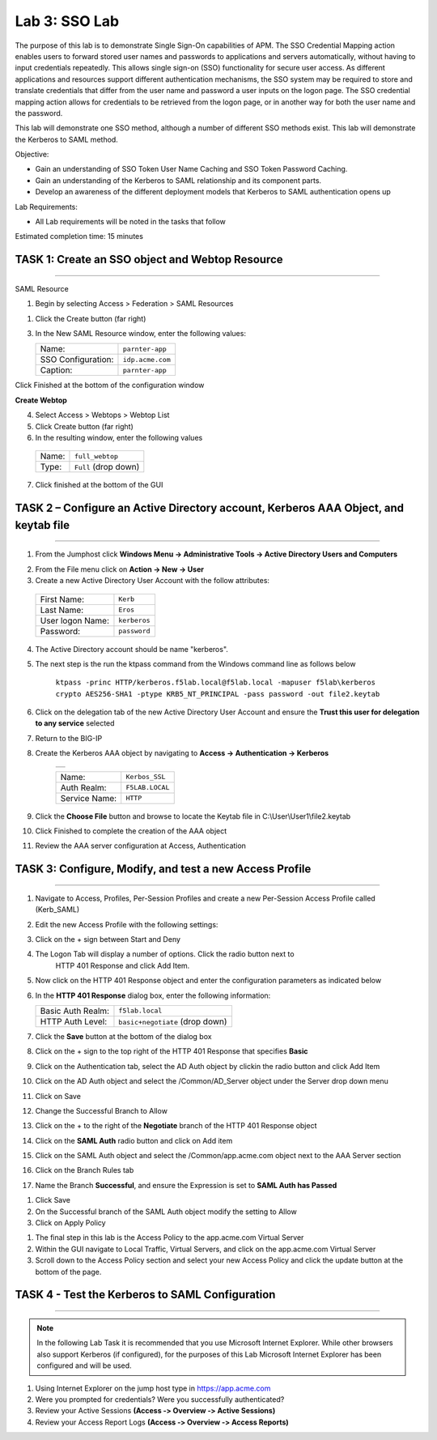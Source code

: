 Lab 3: SSO Lab
===========================

The purpose of this lab is to demonstrate Single Sign-On capabilities
of APM.    The SSO Credential Mapping action enables users to forward
stored user names and passwords to applications and servers automatically,
without having to input credentials repeatedly.   This allows single
sign-on (SSO) functionality for secure user access.  As different applications
and resources support different authentication mechanisms, the SSO system
may be required to store and translate credentials that differ from the
user name and password a user inputs on the logon page.  The SSO credential
mapping action allows for credentials to be retrieved from the logon
page, or in another way for both the user name and the password.

This lab will demonstrate one SSO method, although a number of different SSO
methods exist.  This lab will demonstrate the Kerberos to SAML method.

Objective:

-  Gain an understanding of SSO Token User Name Caching and SSO Token Password
   Caching.

-  Gain an understanding of the Kerberos to SAML relationship and its
   component parts.

-  Develop an awareness of the different deployment models that Kerberos
   to SAML authentication opens up

Lab Requirements:

-  All Lab requirements will be noted in the tasks that follow

Estimated completion time: 15 minutes

TASK 1: Create an SSO object and Webtop Resource
~~~~~~~~~~~~~~~~~~~~~~~~~~~~~~~~~~~~~~~~~~~~~~~~

______________________________________________________________

SAML Resource

1.  Begin by selecting Access > Federation > SAML Resources


1.  Click the Create button (far right)


3.  In the New SAML Resource window, enter the following values:

    +--------------------+---------------------------------+
    | Name:              | ``parnter-app``                 |
    +--------------------+---------------------------------+
    | SSO Configuration: | ``idp.acme.com``                |
    +--------------------+---------------------------------+
    | Caption:           | ``parnter-app``                 |
    +--------------------+---------------------------------+

.. image:: media/Lab3/image001.png
   :width: 4.06in
   :height: 3.08in

Click Finished at the bottom of the configuration window

**Create Webtop**

4.	Select Access > Webtops > Webtop List

5.	Click Create button (far right)

6.	In the resulting window, enter the following values

  +--------------------+---------------------------------+
  | Name:              | ``full_webtop``                 |
  +--------------------+---------------------------------+
  | Type:              | ``Full`` (drop down)            |
  +--------------------+---------------------------------+

7. Click finished at the bottom of the GUI

.. image:: media/Lab3/image002.jpg
   :width: 4.06in
   :height: 3.08in


TASK 2 – Configure an Active Directory account, Kerberos AAA Object, and keytab file
~~~~~~~~~~~~~~~~~~~~~~~~~~~~~~~~~~~~~~~~~~~~~~~~~~~~~~~~~~~~~~~
______________________________________________________________

1. From the Jumphost click **Windows Menu -> Administrative Tools -> Active Directory Users and Computers**

.. image:: media/Lab3/image105.png
   :width: 3.31
   :height: 3.55

2. From the File menu click on **Action -> New -> User**

3. Create a new Active Directory User Account with the follow attributes:

  +--------------------+---------------------------------+
  | First Name:        | ``Kerb``                        |
  +--------------------+---------------------------------+
  | Last Name:         | ``Eros``                        |
  +--------------------+---------------------------------+
  | User logon Name:   | ``kerberos``                    |
  +--------------------+---------------------------------+
  | Password:          | ``password``                    |
  +--------------------+---------------------------------+


4. The Active Directory account should be name "kerberos".

.. image:: media/Lab3/image100.png
   :width: 4.06in
   :height: 3.08in


.. image:: media/Lab3/image101.png
   :width: 4.06in
   :height: 3.08in

5. The next step is the run the ktpass command from the Windows command line as follows below


        ``ktpass -princ HTTP/kerberos.f5lab.local@f5lab.local -mapuser f5lab\kerberos crypto AES256-SHA1 -ptype KRB5_NT_PRINCIPAL -pass password -out file2.keytab``

6. Click on the delegation tab of the new Active Directory User Account and ensure the **Trust this user for delegation to any service** selected


.. image:: media/Lab3/kerbuser_delegation.png
   :width: 4.06in
   :height: 3.08in

7. Return to the BIG-IP

8. Create the Kerberos AAA object by navigating to **Access -> Authentication -> Kerberos**

        +----------------------------------------------------------------------+
        |.. image:: media/Lab3/image106.png                                    |
        |   :width: 5.94in                                                     |
        |   :height: 3.33in                                                    |
        +----------------------------------------------------------------------+

        +--------------------+---------------------------------+
        | Name:              | ``Kerbos_SSL``                  |
        +--------------------+---------------------------------+
        | Auth Realm:        | ``F5LAB.LOCAL``                 |
        +--------------------+---------------------------------+
        | Service Name:      | ``HTTP``                        |
        +--------------------+---------------------------------+

9. Click the **Choose File** button and browse to locate the Keytab file in C:\\User\\User1\\file2.keytab


#. Click Finished to complete the creation of the AAA object


#.  Review the AAA server configuration at Access, Authentication


TASK 3: Configure, Modify, and test a new Access Profile
~~~~~~~~~~~~~~~~~~~~~~~~~~~~~~~~~~~~~~~~~~~~~~~~
______________________________________________________________

#. Navigate to Access, Profiles, Per-Session Profiles and create a new Per-Session Access Profile called (Kerb_SAML)

#. Edit the new Access Profile with the following settings:

#. Click on the + sign between Start and Deny

#. The Logon Tab will display a number of options.  Click the radio button next to
	HTTP 401 Response and click Add Item.

#. Now click on the HTTP 401 Response object and enter the configuration parameters as indicated below


#. In the **HTTP 401 Response** dialog box, enter the following information:

   +-------------------+---------------------------------+
   | Basic Auth Realm: | ``f5lab.local``                 |
   +-------------------+---------------------------------+
   | HTTP Auth Level:  | ``basic+negotiate`` (drop down) |
   +-------------------+---------------------------------+

#. Click the **Save** button at the bottom of the dialog box

#. Click on the + sign to the top right of the HTTP 401 Response that specifies **Basic**

#. Click on the Authentication tab, select the AD Auth object by clickin the radio button and click Add Item

#. Click on the AD Auth object and select the /Common/AD_Server object under the Server drop down menu

#. Click on Save

#. Change the Successful Branch to Allow

#. Click on the + to the right of the **Negotiate** branch of the HTTP 401 Response object

#. Click on the **SAML Auth** radio button and click on Add item

#. Click on the SAML Auth object and select the /Common/app.acme.com object next to the AAA Server section

#. Click on the Branch Rules tab

#. Name the Branch **Successful**, and ensure the Expression is set to **SAML Auth has Passed**


.. image:: media/Lab3/SAML_Auth.png
   :width: 4.06in
   :height: 3.08in


#. Click Save

#. On the Successful branch of the SAML Auth object modify the setting to Allow

#. Click on Apply Policy


.. image:: media/Lab3/final_access_policy.png
   :width: 4.06in
   :height: 3.08in


#. The final step in this lab is the Access Policy to the app.acme.com Virtual Server

#. Within the GUI navigate to Local Traffic, Virtual Servers, and click on the app.acme.com Virtual Server

#. Scroll down to the Access Policy section and select your new Access Policy and click the update button at the bottom of the page.


TASK 4 - Test the Kerberos to SAML Configuration
~~~~~~~~~~~~~~~~~~~~~~~~~~~~~~~~~~~~~~~~~~~~~~~~
______________________________________________________________

.. NOTE:: In the following Lab Task it is recommended that you use Microsoft
   Internet Explorer.  While other browsers also support Kerberos
   (if configured), for the purposes of this Lab Microsoft Internet
   Explorer has been configured and will be used.

#. Using Internet Explorer on the jump host type in https://app.acme.com

#. Were you prompted for credentials? Were you successfully authenticated?

#. Review your Active Sessions **(Access ‑> Overview ‑> Active Sessions­­­)**

#. Review your Access Report Logs **(Access ‑> Overview ‑> Access Reports)**
